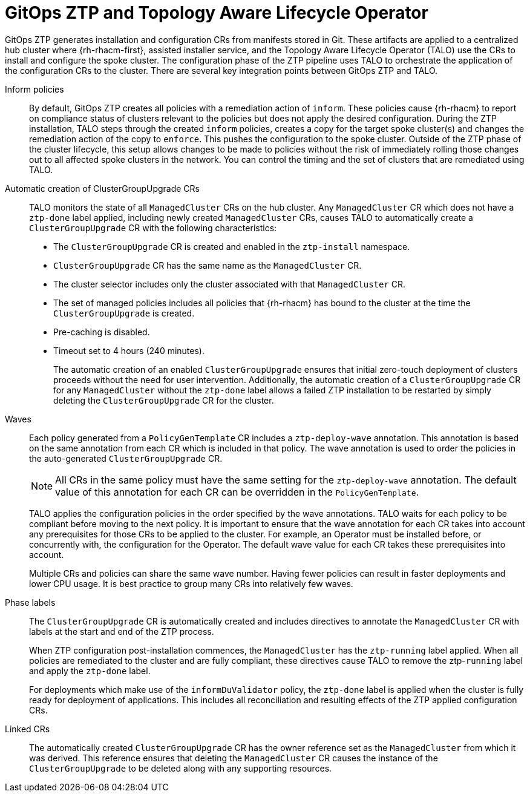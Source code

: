 // Module included in the following assemblies:
//
// * scalability_and_performance/ztp-deploying-disconnected.adoc

:_module-type: CONCEPT
[id="ztp-talo-integration_{context}"]
= GitOps ZTP and Topology Aware Lifecycle Operator

GitOps ZTP generates installation and configuration CRs from manifests stored in Git. These artifacts are applied to a centralized hub cluster where {rh-rhacm-first}, assisted installer service, and the Topology Aware Lifecycle Operator (TALO) use the CRs to install and configure the spoke cluster. The configuration phase of the ZTP pipeline uses TALO to orchestrate the application of the configuration CRs to the cluster. There are several key integration points between GitOps ZTP and TALO.

Inform policies::
By default, GitOps ZTP creates all policies with a remediation action of `inform`. These policies cause {rh-rhacm} to report on compliance status of clusters relevant to the policies but does not apply the desired configuration. During the ZTP installation, TALO steps through the created `inform` policies, creates a copy for the target spoke cluster(s) and changes the remediation action of the copy to `enforce`. This pushes the configuration to the spoke cluster. Outside of the ZTP phase of the cluster lifecycle, this setup allows changes to be made to policies without the risk of immediately rolling those changes out to all affected spoke clusters in the network. You can control the timing and the set of clusters that are remediated using TALO.

Automatic creation of ClusterGroupUpgrade CRs::
TALO monitors the state of all `ManagedCluster` CRs on the hub cluster. Any `ManagedCluster` CR which does not have a `ztp-done` label applied, including newly created `ManagedCluster` CRs, causes TALO to automatically create a `ClusterGroupUpgrade` CR with the following characteristics:

* The `ClusterGroupUpgrade` CR is created and enabled in the `ztp-install` namespace.
* `ClusterGroupUpgrade` CR has the same name as the `ManagedCluster` CR.
* The cluster selector includes only the cluster associated with that `ManagedCluster` CR.
* The set of managed policies includes all policies that {rh-rhacm} has bound to the cluster at the time the `ClusterGroupUpgrade` is created.
* Pre-caching is disabled.
* Timeout set to 4 hours (240 minutes).
+
The automatic creation of an enabled `ClusterGroupUpgrade` ensures that initial zero-touch deployment of clusters proceeds without the need for user intervention. Additionally, the automatic creation of a `ClusterGroupUpgrade` CR for any `ManagedCluster` without the `ztp-done` label allows a failed ZTP installation to be restarted by simply deleting the `ClusterGroupUpgrade` CR for the cluster.

Waves::
Each policy generated from a `PolicyGenTemplate` CR includes a `ztp-deploy-wave` annotation. This annotation is based on the same annotation from each CR which is included in that policy. The wave annotation is used to order the policies in the auto-generated `ClusterGroupUpgrade` CR.
+
[NOTE]
====
All CRs in the same policy must have the same setting for the `ztp-deploy-wave` annotation. The default value of this annotation for each CR can be overridden in the `PolicyGenTemplate`.
====
+
TALO applies the configuration policies in the order specified by the wave annotations. TALO waits for each policy to be compliant before moving to the next policy. It is important to ensure that the wave annotation for each CR takes into account any prerequisites for those CRs to be applied to the cluster. For example, an Operator must be installed before, or concurrently with, the configuration for the Operator. The default wave value for each CR takes these prerequisites into account.
+
Multiple CRs and policies can share the same wave number. Having fewer policies can result in faster deployments and lower CPU usage. It is best practice to group many CRs into relatively few waves.

Phase labels::
The `ClusterGroupUpgrade` CR is automatically created and includes directives to annotate the `ManagedCluster` CR with labels at the start and end of the ZTP process.
+
When ZTP configuration post-installation commences, the `ManagedCluster` has the `ztp-running` label applied. When all policies are remediated to the cluster and are fully compliant, these directives cause TALO to remove the ztp-`running` label and apply the `ztp-done` label.
+
For deployments which make use of the `informDuValidator` policy, the `ztp-done` label is applied when the cluster is fully ready for deployment of applications. This includes all reconciliation and resulting effects of the ZTP applied configuration CRs.

Linked CRs::
The automatically created `ClusterGroupUpgrade` CR has the owner reference set as the `ManagedCluster` from which it was derived. This reference ensures that deleting the `ManagedCluster` CR causes the instance of the `ClusterGroupUpgrade` to be deleted along with any supporting resources.
